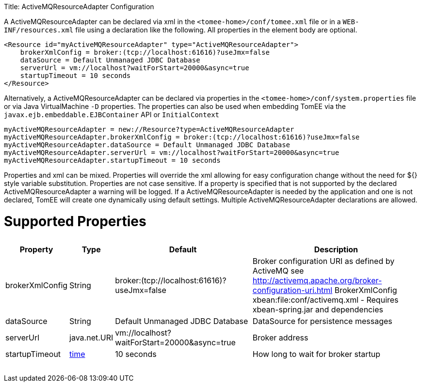 :doctype: book

Title: ActiveMQResourceAdapter Configuration

A ActiveMQResourceAdapter can be declared via xml in the `<tomee-home>/conf/tomee.xml` file or in a `WEB-INF/resources.xml` file using a declaration like the following.
All properties in the element body are optional.

 <Resource id="myActiveMQResourceAdapter" type="ActiveMQResourceAdapter">
     brokerXmlConfig = broker:(tcp://localhost:61616)?useJmx=false
     dataSource = Default Unmanaged JDBC Database
     serverUrl = vm://localhost?waitForStart=20000&async=true
     startupTimeout = 10 seconds
 </Resource>

Alternatively, a ActiveMQResourceAdapter can be declared via properties in the `<tomee-home>/conf/system.properties` file or via Java VirtualMachine `-D` properties.
The properties can also be used when embedding TomEE via the `javax.ejb.embeddable.EJBContainer` API or `InitialContext`

 myActiveMQResourceAdapter = new://Resource?type=ActiveMQResourceAdapter
 myActiveMQResourceAdapter.brokerXmlConfig = broker:(tcp://localhost:61616)?useJmx=false
 myActiveMQResourceAdapter.dataSource = Default Unmanaged JDBC Database
 myActiveMQResourceAdapter.serverUrl = vm://localhost?waitForStart=20000&async=true
 myActiveMQResourceAdapter.startupTimeout = 10 seconds

Properties and xml can be mixed.
Properties will override the xml allowing for easy configuration change without the need for ${} style variable substitution.
Properties are not case sensitive.
If a property is specified that is not supported by the declared ActiveMQResourceAdapter a warning will be logged.
If a ActiveMQResourceAdapter is needed by the application and one is not declared, TomEE will create one dynamically using default settings.
Multiple ActiveMQResourceAdapter declarations are allowed.

= Supported Properties+++<table>++++++<tr>++++++<th>+++Property+++</th>+++
+++<th>+++Type+++</th>+++
+++<th>+++Default+++</th>+++
+++<th>+++Description+++</th>++++++</tr>+++
+++<tr>++++++<td>+++brokerXmlConfig+++</td>+++
  +++<td>+++String+++</td>+++
  +++<td>+++broker:(tcp://localhost:61616)?useJmx=false+++</td>+++
  +++<td>+++Broker configuration URI as defined by ActiveMQ
see http://activemq.apache.org/broker-configuration-uri.html
BrokerXmlConfig xbean:file:conf/activemq.xml - Requires xbean-spring.jar and dependencies+++</td>++++++</tr>+++
+++<tr>++++++<td>+++dataSource+++</td>+++
  +++<td>+++String+++</td>+++
  +++<td>+++Default&nbsp;Unmanaged&nbsp;JDBC&nbsp;Database+++</td>+++
  +++<td>+++DataSource for persistence messages+++</td>++++++</tr>+++
+++<tr>++++++<td>+++serverUrl+++</td>+++
  +++<td>+++java.net.URI+++</td>+++
  +++<td>+++vm://localhost?waitForStart=20000&async=true+++</td>+++
  +++<td>+++Broker address+++</td>++++++</tr>+++
+++<tr>++++++<td>+++startupTimeout+++</td>+++
  +++<td>++++++<a href="configuring-durations.html">+++time+++</a>++++++</td>+++
  +++<td>+++10&nbsp;seconds+++</td>+++
  +++<td>+++How long to wait for broker startup+++</td>++++++</tr>++++++</table>+++
